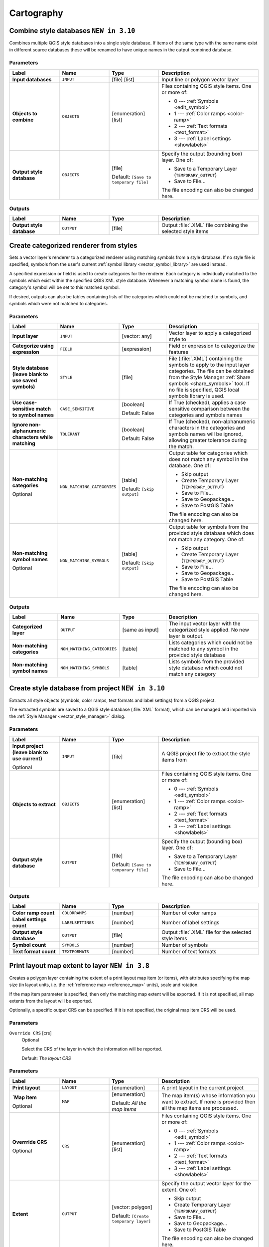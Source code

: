 Cartography
============

.. only:: html

   .. contents::
      :local:
      :depth: 1

.. _qgiscombinestyles:

Combine style databases |310|
---------------------------------------
Combines multiple QGIS style databases into a single style database.
If items of the same type with the same name exist in different source
databases these will be renamed to have unique names in the output combined database.

.. seealso:: :ref:`qgisstylefromproject`

Parameters
..........

.. list-table::
   :header-rows: 1
   :widths: 20 20 20 40
   :stub-columns: 0

   * - Label
     - Name
     - Type
     - Description
   * - **Input databases**
     - ``INPUT``
     - [file] [list]
     - Input line or polygon vector layer
   * - **Objects to combine**
     - ``OBJECTS``
     - [enumeration] [list]
     - Files containing QGIS style items. One or more of:

       * 0 --- :ref:`Symbols <edit_symbol>`
       * 1 --- :ref:`Color ramps <color-ramp>`
       * 2 --- :ref:`Text formats <text_format>`
       * 3 --- :ref:`Label settings <showlabels>`

   * - **Output style database**
     - ``OBJECTS``
     - [file]
       
       Default: ``[Save to temporary file]``
     - Specify the output (bounding box) layer.
       One of:

       * Save to a Temporary Layer (``TEMPORARY_OUTPUT``)
       * Save to File...

       The file encoding can also be changed here.

Outputs
.......

.. list-table::
   :header-rows: 1
   :widths: 20 20 20 40
   :stub-columns: 0

   * - Label
     - Name
     - Type
     - Description
   * - **Output style database**
     - ``OUTPUT``
     - [file]
     - Output :file:`.XML` file combining the selected style items


.. _qgiscategorizeusingstyle:

Create categorized renderer from styles
---------------------------------------
Sets a vector layer's renderer to a categorized renderer using matching symbols
from a style database. If no style file is specified, symbols from the user's
current :ref:`symbol library <vector_symbol_library>` are used instead.

A specified expression or field is used to create categories for the renderer.
Each category is individually matched to the symbols which exist within
the specified QGIS XML style database. Whenever a matching symbol name is found,
the category's symbol will be set to this matched symbol.

If desired, outputs can also be tables containing lists of the categories which
could not be matched to symbols, and symbols which were not matched to categories.

Parameters
..........

.. list-table::
   :header-rows: 1
   :widths: 20 20 20 40
   :stub-columns: 0

   * - Label
     - Name
     - Type
     - Description
   * - **Input layer**
     - ``INPUT``
     - [vector: any]
     - Vector layer to apply a categorized style to
   * - **Categorize using expression**
     - ``FIELD``
     - [expression]
     - Field or expression to categorize the features
   * - **Style database (leave blank to use saved symbols)**
     - ``STYLE``
     - [file]
     - File (:file:`.XML`) containing the symbols to apply to
       the input layer categories.
       The file can be obtained from the Style Manager
       :ref:`Share symbols <share_symbols>` tool.
       If no file is specified, QGIS local symbols library is
       used.
   * - **Use case-sensitive match to symbol names**
     - ``CASE_SENSITIVE``
     - [boolean]

       Default: False
     - If True (checked), applies a case sensitive comparison
       between the categories and symbols names
   * - **Ignore non-alphanumeric characters while matching**
     - ``TOLERANT``
     - [boolean]

       Default: False
     - If True (checked), non-alphanumeric characters in the
       categories and symbols names will be ignored, allowing
       greater tolerance during the match.
   * - **Non-matching categories**

       Optional
     - ``NON_MATCHING_CATEGORIES``
     - [table]

       Default: ``[Skip output]``
     - Output table for categories which does not match any symbol in
       the database. One of:

       * Skip output
       * Create Temporary Layer (``TEMPORARY_OUTPUT``)
       * Save to File...
       * Save to Geopackage...
       * Save to PostGIS Table

       The file encoding can also be changed here.
   * - **Non-matching symbol names**

       Optional
     - ``NON_MATCHING_SYMBOLS``
     - [table]

       Default: ``[Skip output]``
     - Output table for symbols from the provided style database which
       does not match any category. One of:

       * Skip output
       * Create Temporary Layer (``TEMPORARY_OUTPUT``)
       * Save to File...
       * Save to Geopackage...
       * Save to PostGIS Table

       The file encoding can also be changed here.

Outputs
.......

.. list-table::
   :header-rows: 1
   :widths: 20 20 20 40
   :stub-columns: 0

   * - Label
     - Name
     - Type
     - Description
   * - **Categorized layer**
     - ``OUTPUT``
     - [same as input]
     - The input vector layer with the categorized style applied.
       No new layer is output.
   * - **Non-matching categories**
     - ``NON_MATCHING_CATEGORIES``
     - [table]
     - Lists categories which could not be matched to any symbol in
       the provided style database
   * - **Non-matching symbol names**
     - ``NON_MATCHING_SYMBOLS``
     - [table]
     - Lists symbols from the provided style database which could
       not match any category


.. _qgisstylefromproject:

Create style database from project |310|
----------------------------------------
Extracts all style objects (symbols, color ramps, text formats and
label settings) from a QGIS project.

The extracted symbols are saved to a QGIS style database (:file:`XML` format),
which can be managed and imported via the :ref:`Style Manager <vector_style_manager>`
dialog.

.. seealso:: :ref:`qgiscombinestyles`

Parameters
..........

.. list-table::
   :header-rows: 1
   :widths: 20 20 20 40
   :stub-columns: 0

   * - Label
     - Name
     - Type
     - Description
   * - **Input project (leave blank to use current)**

       Optional
     - ``INPUT``
     - [file]
     - A QGIS project file to extract the style items from
   * - **Objects to extract**
     - ``OBJECTS``
     - [enumeration] [list]
     - Files containing QGIS style items. One or more of:

       * 0 --- :ref:`Symbols <edit_symbol>`
       * 1 --- :ref:`Color ramps <color-ramp>`
       * 2 --- :ref:`Text formats <text_format>`
       * 3 --- :ref:`Label settings <showlabels>`

   * - **Output style database**
     - ``OUTPUT``
     - [file]

       Default: ``[Save to temporary file]``
     - Specify the output (bounding box) layer.
       One of:

       * Save to a Temporary Layer (``TEMPORARY_OUTPUT``)
       * Save to File...

       The file encoding can also be changed here.

Outputs
.......

.. list-table::
   :header-rows: 1
   :widths: 20 20 20 40
   :stub-columns: 0

   * - Label
     - Name
     - Type
     - Description
   * - **Color ramp count**
     - ``COLORRAMPS``
     - [number]
     - Number of color ramps
   * - **Label settings count**
     - ``LABELSETTINGS``
     - [number]
     - Number of label settings
   * - **Output style database**
     - ``OUTPUT``
     - [file]
     - Output :file:`.XML` file for the selected style items
   * - **Symbol count**
     - ``SYMBOLS``
     - [number]
     - Number of symbols
   * - **Text format count**
     - ``TEXTFORMATS``
     - [number]
     - Number of text formats


.. _qgisprintlayoutmapextenttolayer:

Print layout map extent to layer |38|
-------------------------------------

Creates a polygon layer containing the extent of a print layout map item
(or items), with attributes specifying the map size (in layout units,
i.e. the :ref:`reference map <reference_map>` units), scale and rotation.

If the map item parameter is specified, then only the matching map extent will
be exported. If it is not specified, all map extents from the layout will be exported.

Optionally, a specific output CRS can be specified. If it is not specified,
the original map item CRS will be used.

Parameters
..........


  

``Override CRS`` [crs]
  Optional

  Select the CRS of the layer in which the information will be reported.

  Default: *The layout CRS*

Parameters
..........

.. list-table::
   :header-rows: 1
   :widths: 20 20 20 40
   :stub-columns: 0

   * - Label
     - Name
     - Type
     - Description
   * - **Print layout**
     - ``LAYOUT``
     - [enumeration]
     - A print layout in the current project
   * - **`Map item**

       Optional
     - ``MAP``
     - [enumeration]

       Default: *All the map items*
     - The map item(s) whose information you want to
       extract.
       If none is provided then all the map items
       are processed.
   * - **Overrride CRS**

       Optional
     - ``CRS``
     - [enumeration] [list]
     - Files containing QGIS style items. One or more of:

       * 0 --- :ref:`Symbols <edit_symbol>`
       * 1 --- :ref:`Color ramps <color-ramp>`
       * 2 --- :ref:`Text formats <text_format>`
       * 3 --- :ref:`Label settings <showlabels>`

   * - **Extent**
     - ``OUTPUT``
     - [vector: polygon]

       Default: ``[Create temporary layer]``
     - Specify the output vector layer for the extent. One of:

       * Skip output
       * Create Temporary Layer (``TEMPORARY_OUTPUT``)
       * Save to File...
       * Save to Geopackage...
       * Save to PostGIS Table

       The file encoding can also be changed here.

Outputs
.......

.. list-table::
   :header-rows: 1
   :widths: 20 20 20 40
   :stub-columns: 0

   * - Label
     - Name
     - Type
     - Description
   * - **Map heigh**
     - ``HEIGHT``
     - [number]
     - 
   * - **Extent**
     - ``OUTPUT``
     - [vector: polygon]
     - Output polygon vector layer containing the input layout extent
   * - **Map rotation**
     - ``ROTATION``
     - [number]
     - 
   * - **Map scale**
     - ``SCALE``
     - [number]
     - 
   * - **Map width**
     - ``WIDTH``
     - [number]
     - 


.. _qgistopologicalcoloring:

Topological coloring
--------------------
Assigns a color index to polygon features in such a way that no adjacent polygons
share the same color index, whilst minimizing the number of colors required.

The algorithm allows choice of method to use when assigning colors.

A minimum number of colors can be specified if desired. The color index is saved
to a new attribute named **color_id**.

The following example shows the algorithm with four different colors chosen; as you
can see each color class has the same amount of features.

.. figure:: img/topological_color.png
  :align: center

  Topological colors example

Parameters
..........


Parameters
..........

.. list-table::
   :header-rows: 1
   :widths: 20 20 20 40
   :stub-columns: 0

   * - Label
     - Name
     - Type
     - Description
   * - **Input layer**
     - ``INPUT``
     - [vector: polygon]
     - The input polygon layer
   * - **Minimum number of colors**
     - ``MIN_COLORS``
     - [number]

       Default: 4
     - The minimum number of colors to assign
   * - **Minimum distance between features**
     - ``MIN_DISTANCE``
     - [number]

       Default: 0.0
     - Prevent nearby (but non-touching) features from
       being assigned equal colors 

   * - *Balance color assignment**
     - ``BALANCE``
     - [enumeration]

       Default: 0
     - Options are:

       * 0 --- By feature count
         
         Attempts to assign colors so that the count of
         features assigned to each individual color index
         is balanced.
         
       * 1 --- By assigned area
         
         Assigns colors so that the total area of features
         assigned to each color is balanced.
         This mode can be useful to help avoid large
         features resulting in one of the colors appearing
         more dominant on a colored map.
         
       * 2 --- By distance between colors
         
         Assigns colors in order to maximize the distance
         between features of the same color.
         This mode helps to create a more uniform
         distribution of colors across a map.

   * - **Colored**
     - ``OUTPUT``
     - [vector: polygon]

       Default: ``[Create temporary layer]``
     - Specify the output layer. One of:

       * Skip output
       * Create Temporary Layer (``TEMPORARY_OUTPUT``)
       * Save to File...
       * Save to Geopackage...
       * Save to PostGIS Table

       The file encoding can also be changed here.

Outputs
.......

.. list-table::
   :header-rows: 1
   :widths: 20 20 20 40
   :stub-columns: 0

   * - Label
     - Name
     - Type
     - Description
   * - **Colored**
     - ``OUTPUT``
     - [vector: polygon]
     - Polygon vector layer with an added ``color_id`` column


.. Substitutions definitions - AVOID EDITING PAST THIS LINE
   This will be automatically updated by the find_set_subst.py script.
   If you need to create a new substitution manually,
   please add it also to the substitutions.txt file in the
   source folder.

.. |310| replace:: ``NEW in 3.10``
.. |38| replace:: ``NEW in 3.8``
